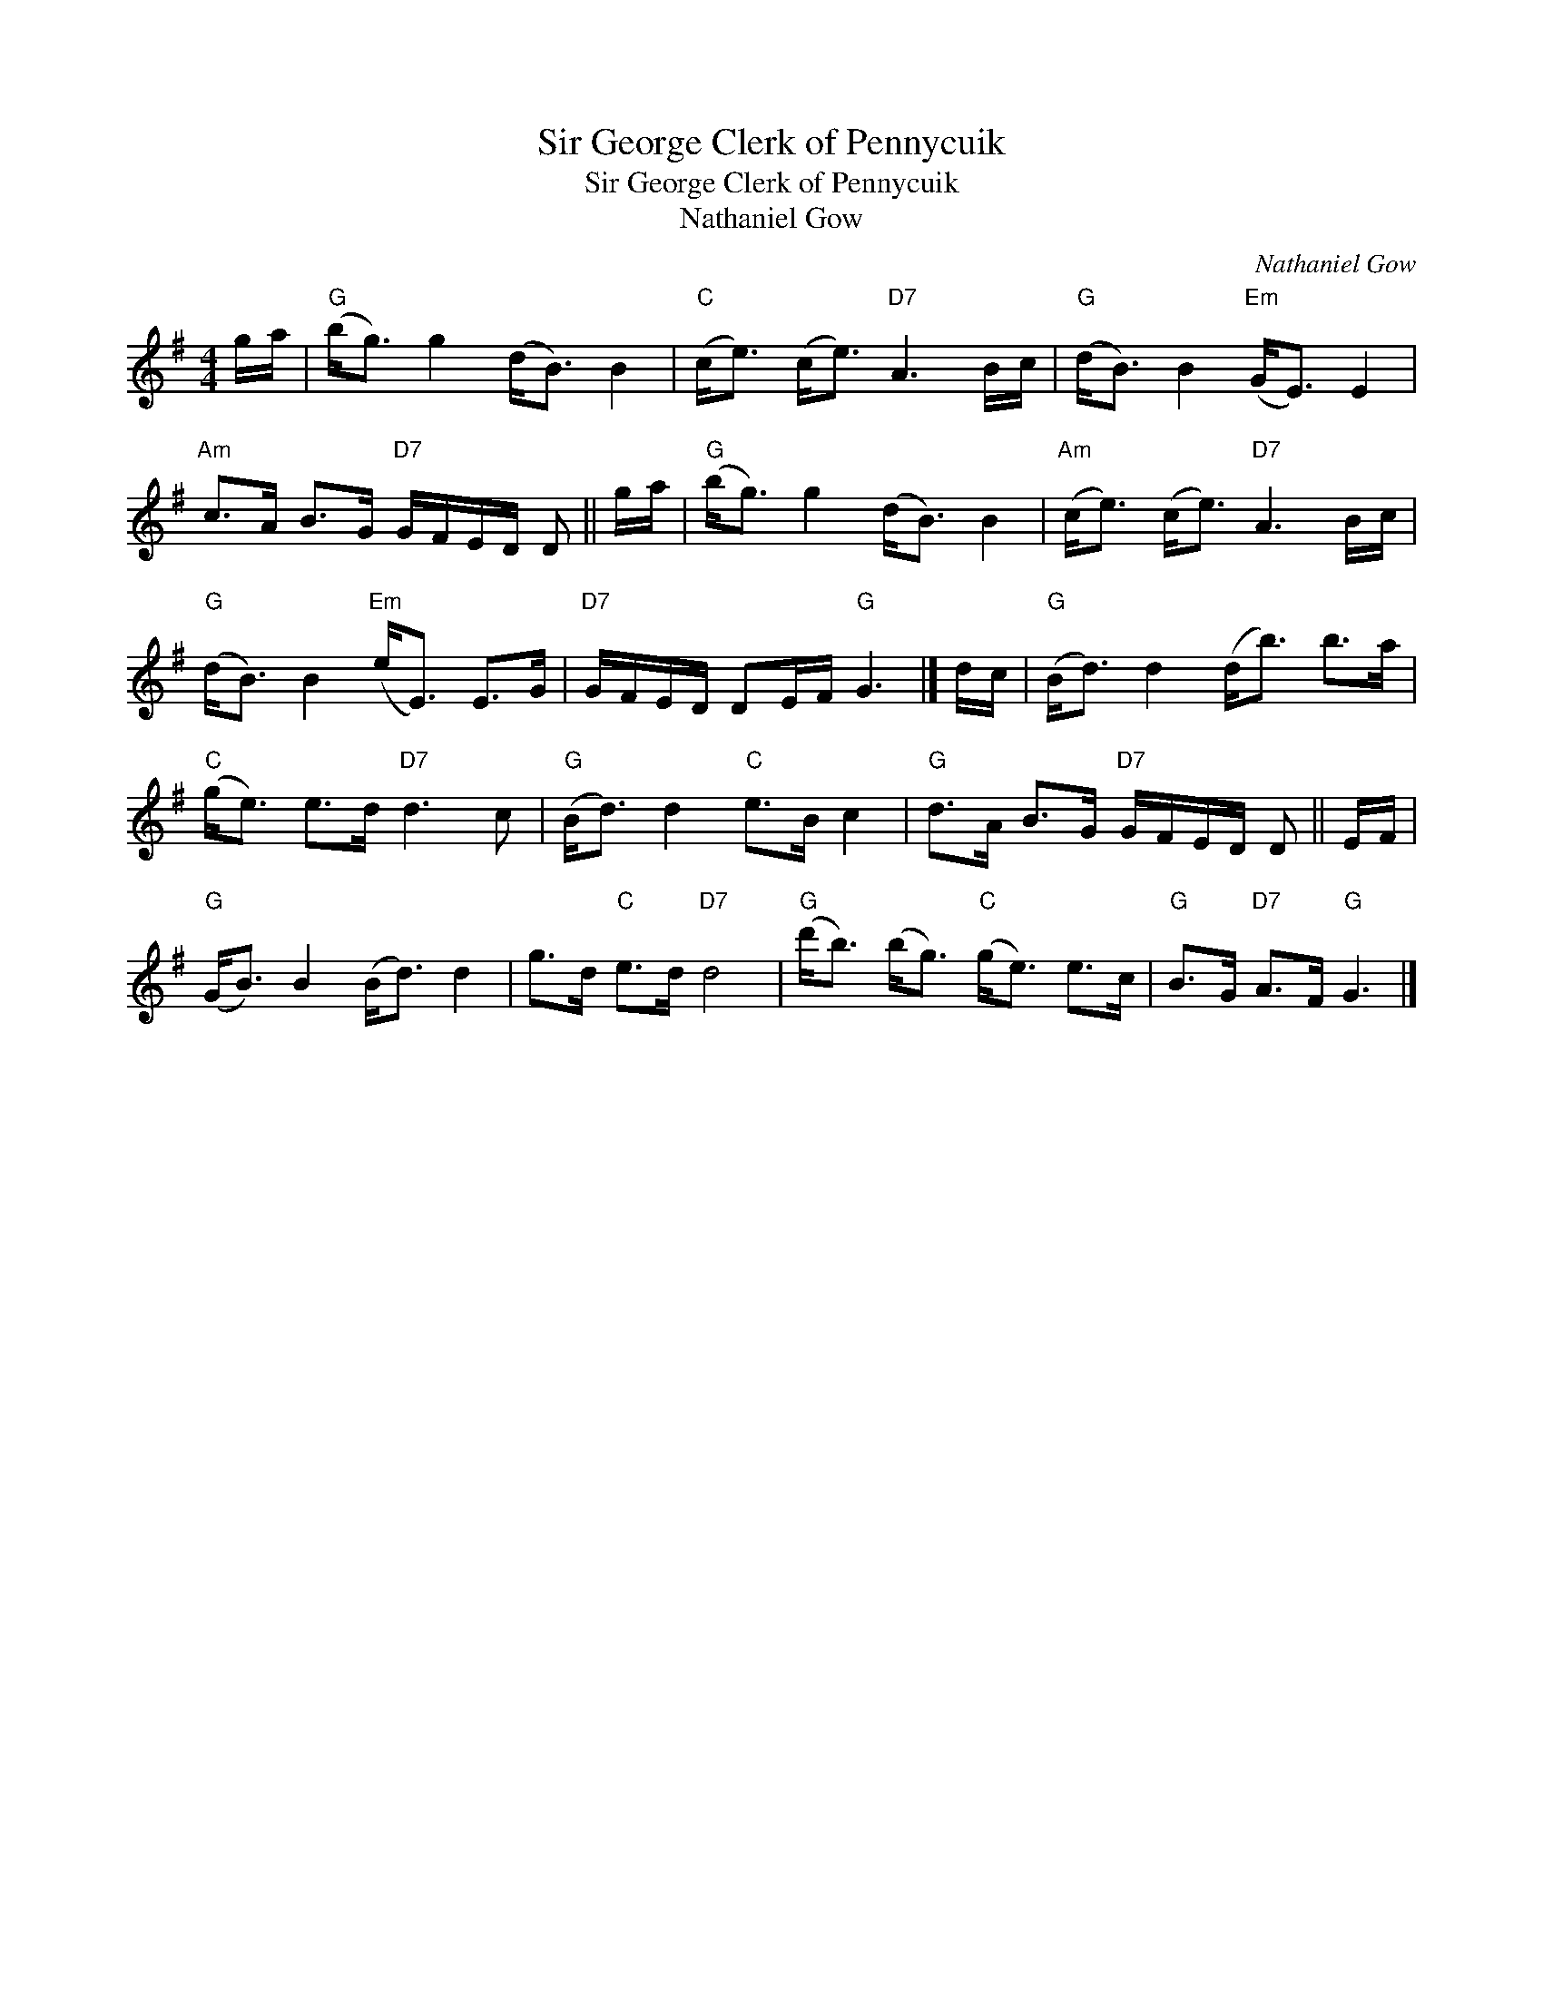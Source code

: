 X:1
T:Sir George Clerk of Pennycuik
T:Sir George Clerk of Pennycuik
T:Nathaniel Gow
C:Nathaniel Gow
L:1/8
M:4/4
K:G
V:1 treble 
V:1
 g/a/ |"G" (b<g) g2 (d<B) B2 |"C" (c<e) (c<e)"D7" A3 B/c/ |"G" (d<B) B2"Em" (G<E) E2 | %4
"Am" c>A B>G"D7" G/F/E/D/ D || g/a/ |"G" (b<g) g2 (d<B) B2 |"Am" (c<e) (c<e)"D7" A3 B/c/ | %8
"G" (d<B) B2"Em" (e<E) E>G |"D7" G/F/E/D/ DE/F/"G" G3 |] d/c/ |"G" (B<d) d2 (d<b) b>a | %12
"C" (g<e) e>d"D7" d3 c |"G" (B<d) d2"C" e>B c2 |"G" d>A B>G"D7" G/F/E/D/ D || E/F/ | %16
"G" (G<B) B2 (B<d) d2 | g>d"C" e>d"D7" d4 |"G" (d'<b) (b<g)"C" (g<e) e>c |"G" B>G"D7" A>F"G" G3 |] %20

